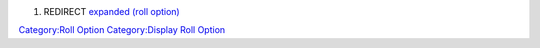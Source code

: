 .. contents::
   :depth: 3
..

#. REDIRECT `expanded (roll option) <expanded_(roll_option)>`__

`Category:Roll Option <Category:Roll_Option>`__ `Category:Display Roll
Option <Category:Display_Roll_Option>`__
